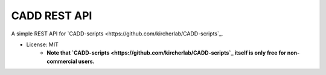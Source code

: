 =============
CADD REST API
=============

A simple REST API for `CADD-scripts <https://github.com/kircherlab/CADD-scripts`_.

- License: MIT
    - **Note that `CADD-scripts <https://github.com/kircherlab/CADD-scripts`_ itself is only free for non-commercial users.**
